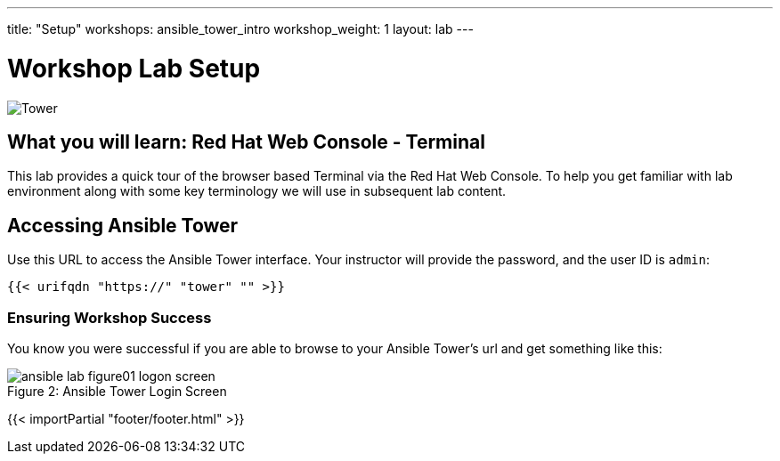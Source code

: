 ---
title: "Setup"
workshops: ansible_tower_intro
workshop_weight: 1
layout: lab
---

:badges:
:icons: font
:iconsdir: http://people.redhat.com/~jduncan/images/icons
:imagesdir: /workshops/ansible_automation/images
:source-highlighter: highlight.js
:source-language: yaml


= Workshop Lab Setup

image::tower.002.png['Tower']

== What you will learn: Red Hat Web Console - Terminal

This lab provides a quick tour of the browser based Terminal via the Red Hat Web Console. To help you get familiar with lab environment along with some key terminology we will use in subsequent lab content.


== Accessing Ansible Tower

Use this URL to access the Ansible Tower interface. Your instructor will provide the password, and the user ID is `admin`:

[source,bash]
----
{{< urifqdn "https://" "tower" "" >}}
----

=== Ensuring Workshop Success

You know you were successful if you are able to browse to your Ansible Tower's url and get something like this:

image::ansible-lab-figure01-logon-screen.png[caption="Figure 2: ", title="Ansible Tower Login Screen"]

{{< importPartial "footer/footer.html" >}}
